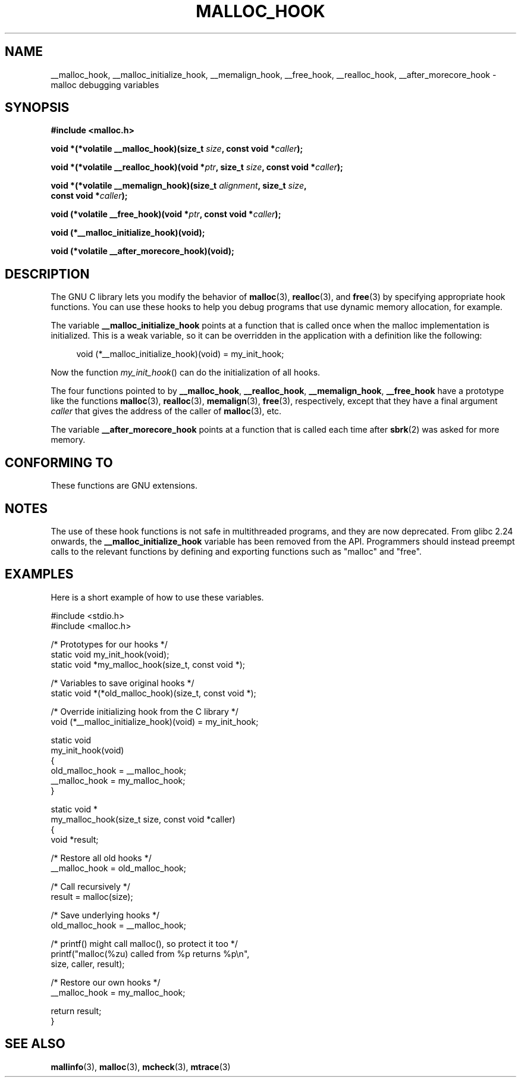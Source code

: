 .\" Copyright 2002 Walter Harms (walter.harms@informatik.uni-oldenburg.de)
.\"
.\" %%%LICENSE_START(GPL_NOVERSION_ONELINE)
.\" Distributed under GPL
.\" %%%LICENSE_END
.\"
.\" Heavily based on glibc documentation
.\" Polished, added docs, removed glibc doc bug, 2002-07-20, aeb
.\"
.TH MALLOC_HOOK 3 2020-11-01 "GNU" "Linux Programmer's Manual"
.SH NAME
__malloc_hook, __malloc_initialize_hook,
__memalign_hook, __free_hook, __realloc_hook,
__after_morecore_hook \- malloc debugging variables
.SH SYNOPSIS
.nf
.B "#include <malloc.h>"
.PP
.BI "void *(*volatile __malloc_hook)(size_t " size ", const void *" caller );
.PP
.BI "void *(*volatile __realloc_hook)(void *" ptr ", size_t " size \
", const void *" caller );
.PP
.BI "void *(*volatile __memalign_hook)(size_t " alignment ", size_t " size ,
.BI "                         const void *" caller );
.PP
.BI "void (*volatile __free_hook)(void *" ptr ", const void *" caller );
.PP
.B "void (*__malloc_initialize_hook)(void);"
.PP
.B "void (*volatile __after_morecore_hook)(void);"
.fi
.SH DESCRIPTION
The GNU C library lets you modify the behavior of
.BR malloc (3),
.BR realloc (3),
and
.BR free (3)
by specifying appropriate hook functions.
You can use these hooks
to help you debug programs that use dynamic memory allocation,
for example.
.PP
The variable
.B __malloc_initialize_hook
points at a function that is called once when the malloc implementation
is initialized.
This is a weak variable, so it can be overridden in
the application with a definition like the following:
.PP
.in +4n
.EX
void (*__malloc_initialize_hook)(void) = my_init_hook;
.EE
.in
.PP
Now the function
.IR my_init_hook ()
can do the initialization of all hooks.
.PP
The four functions pointed to by
.BR __malloc_hook ,
.BR __realloc_hook ,
.BR __memalign_hook ,
.B __free_hook
have a prototype like the functions
.BR malloc (3),
.BR realloc (3),
.BR memalign (3),
.BR free (3),
respectively, except that they have a final argument
.I caller
that gives the address of the caller of
.BR malloc (3),
etc.
.PP
The variable
.B __after_morecore_hook
points at a function that is called each time after
.BR sbrk (2)
was asked for more memory.
.SH CONFORMING TO
These functions are GNU extensions.
.SH NOTES
The use of these hook functions is not safe in multithreaded programs,
and they are now deprecated.
From glibc 2.24 onwards, the
.B __malloc_initialize_hook
variable has been removed from the API.
.\" https://bugzilla.redhat.com/show_bug.cgi?id=450187
.\" http://sourceware.org/bugzilla/show_bug.cgi?id=9957
Programmers should instead preempt calls to the relevant functions
by defining and exporting functions such as "malloc" and "free".
.SH EXAMPLES
Here is a short example of how to use these variables.
.PP
.EX
#include <stdio.h>
#include <malloc.h>

/* Prototypes for our hooks */
static void my_init_hook(void);
static void *my_malloc_hook(size_t, const void *);

/* Variables to save original hooks */
static void *(*old_malloc_hook)(size_t, const void *);

/* Override initializing hook from the C library */
void (*__malloc_initialize_hook)(void) = my_init_hook;

static void
my_init_hook(void)
{
    old_malloc_hook = __malloc_hook;
    __malloc_hook = my_malloc_hook;
}

static void *
my_malloc_hook(size_t size, const void *caller)
{
    void *result;

    /* Restore all old hooks */
    __malloc_hook = old_malloc_hook;

    /* Call recursively */
    result = malloc(size);

    /* Save underlying hooks */
    old_malloc_hook = __malloc_hook;

    /* printf() might call malloc(), so protect it too */
    printf("malloc(%zu) called from %p returns %p\en",
            size, caller, result);

    /* Restore our own hooks */
    __malloc_hook = my_malloc_hook;

    return result;
}
.EE
.SH SEE ALSO
.BR mallinfo (3),
.BR malloc (3),
.BR mcheck (3),
.BR mtrace (3)
